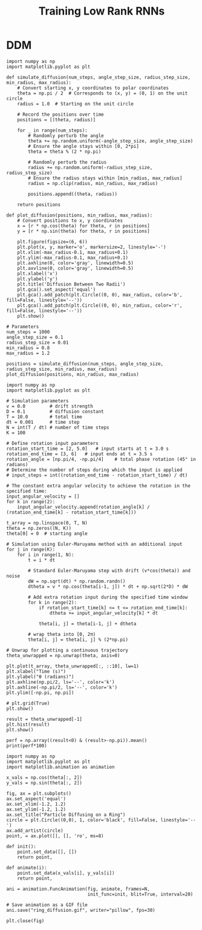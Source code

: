 #+STARTUP: fold
#+TITLE: Training Low Rank RNNs
#+PROPERTY: header-args:ipython :results both :exports both :async yes :session dual :kernel dual_data :exports results :output-dir ./figures/ddm :file (lc/org-babel-tangle-figure-filename)

* DDM

#+begin_src ipython
import numpy as np
import matplotlib.pyplot as plt

def simulate_diffusion(num_steps, angle_step_size, radius_step_size, min_radius, max_radius):
    # Convert starting x, y coordinates to polar coordinates
    theta = np.pi / 2  # Corresponds to (x, y) = (0, 1) on the unit circle
    radius = 1.0  # Starting on the unit circle

    # Record the positions over time
    positions = [(theta, radius)]

    for _ in range(num_steps):
        # Randomly perturb the angle
        theta += np.random.uniform(-angle_step_size, angle_step_size)
        # Ensure the angle stays within [0, 2*pi]
        theta = theta % (2 * np.pi)

        # Randomly perturb the radius
        radius += np.random.uniform(-radius_step_size, radius_step_size)
        # Ensure the radius stays within [min_radius, max_radius]
        radius = np.clip(radius, min_radius, max_radius)

        positions.append((theta, radius))

    return positions

def plot_diffusion(positions, min_radius, max_radius):
    # Convert positions to x, y coordinates
    x = [r * np.cos(theta) for theta, r in positions]
    y = [r * np.sin(theta) for theta, r in positions]

    plt.figure(figsize=(6, 6))
    plt.plot(x, y, marker='o', markersize=2, linestyle='-')
    plt.xlim(-max_radius-0.1, max_radius+0.1)
    plt.ylim(-max_radius-0.1, max_radius+0.1)
    plt.axhline(0, color='gray', linewidth=0.5)
    plt.axvline(0, color='gray', linewidth=0.5)
    plt.xlabel('x')
    plt.ylabel('y')
    plt.title('Diffusion Between Two Radii')
    plt.gca().set_aspect('equal')
    plt.gca().add_patch(plt.Circle((0, 0), max_radius, color='b', fill=False, linestyle='--'))
    plt.gca().add_patch(plt.Circle((0, 0), min_radius, color='r', fill=False, linestyle='--'))
    plt.show()

# Parameters
num_steps = 1000
angle_step_size = 0.1
radius_step_size = 0.01
min_radius = 0.8
max_radius = 1.2

positions = simulate_diffusion(num_steps, angle_step_size, radius_step_size, min_radius, max_radius)
plot_diffusion(positions, min_radius, max_radius)
#+end_src

#+RESULTS:
[[./figures/ddm/figure_0.png]]

#+begin_src ipython
import numpy as np
import matplotlib.pyplot as plt

# Simulation parameters
v = 0.0         # drift strength
D = 0.1         # diffusion constant
T = 10.0        # total time
dt = 0.001      # time step
N = int(T / dt) # number of time steps
K = 100

# Define rotation input parameters
rotation_start_time = [2, 5.0]   # input starts at t = 3.0 s
rotation_end_time = [3, 6]   # input ends at t = 3.5 s
rotation_angle = [np.pi/4, -np.pi/4]    # total phase rotation (45° in radians)
# Determine the number of steps during which the input is applied
# input_steps = int((rotation_end_time - rotation_start_time) / dt)

# The constant extra angular velocity to achieve the rotation in the specified time:
input_angular_velocity = []
for k in range(2):
    input_angular_velocity.append(rotation_angle[k] / (rotation_end_time[k] - rotation_start_time[k]))

t_array = np.linspace(0, T, N)
theta = np.zeros((N, K))
theta[0] = 0  # starting angle

# Simulation using Euler-Maruyama method with an additional input
for j in range(K):
    for i in range(1, N):
        t = i * dt

        # Standard Euler-Maruyama step with drift (v*cos(theta)) and noise
        dW = np.sqrt(dt) * np.random.randn()
        dtheta = v * np.cos(theta[i-1, j]) * dt + np.sqrt(2*D) * dW

        # Add extra rotation input during the specified time window
        for k in range(2):
            if rotation_start_time[k] <= t <= rotation_end_time[k]:
                dtheta += input_angular_velocity[k] * dt

            theta[i, j] = theta[i-1, j] + dtheta

        # wrap theta into [0, 2π)
        theta[i, j] = theta[i, j] % (2*np.pi)

# Unwrap for plotting a continuous trajectory
theta_unwrapped = np.unwrap(theta, axis=0)

plt.plot(t_array, theta_unwrapped[:, ::10], lw=1)
plt.xlabel("Time (s)")
plt.ylabel("θ (radians)")
plt.axhline(np.pi/2, ls='--', color='k')
plt.axhline(-np.pi/2, ls='--', color='k')
plt.ylim([-np.pi, np.pi])

# plt.grid(True)
plt.show()
#+end_src

#+RESULTS:
: 077cc970-9010-4294-852f-f326ede0ec57

#+begin_src ipython
result = theta_unwrapped[-1]
plt.hist(result)
plt.show()
#+end_src

#+RESULTS:
[[./figures/ddm/figure_2.png]]

#+begin_src ipython
perf = np.array((result<0) & (result>-np.pi)).mean()
print(perf*100)
#+end_src

#+RESULTS:
: 42.0

#+begin_src ipython
import numpy as np
import matplotlib.pyplot as plt
import matplotlib.animation as animation

x_vals = np.cos(theta[:, 2])
y_vals = np.sin(theta[:, 2])

fig, ax = plt.subplots()
ax.set_aspect('equal')
ax.set_xlim(-1.2, 1.2)
ax.set_ylim(-1.2, 1.2)
ax.set_title("Particle Diffusing on a Ring")
circle = plt.Circle((0,0), 1, color='black', fill=False, linestyle='--')
ax.add_artist(circle)
point, = ax.plot([], [], 'ro', ms=8)

def init():
    point.set_data([], [])
    return point,

def animate(i):
    point.set_data(x_vals[i], y_vals[i])
    return point,

ani = animation.FuncAnimation(fig, animate, frames=N,
                              init_func=init, blit=True, interval=20)

# Save animation as a GIF file
ani.save("ring_diffusion.gif", writer="pillow", fps=30)

plt.close(fig)
#+end_src

#+RESULTS:
: /home/leon/tmp/ipykernel_3961597/1653480228.py:22: MatplotlibDeprecationWarning: Setting data with a non sequence type is deprecated since 3.7 and will be remove two minor releases later
:   point.set_data(x_vals[i], y_vals[i])

   #+begin_src ipython

   #+end_src

#+RESULTS:
: edaac7a5-36f7-4bb4-85e5-ef46ac5a9909
